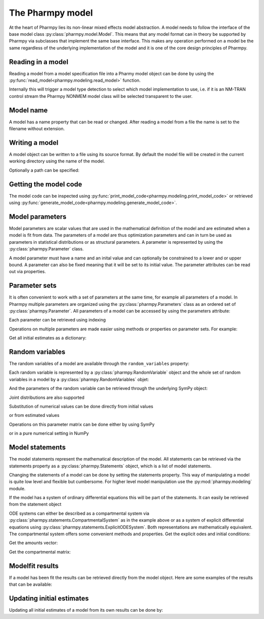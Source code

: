 .. _model:

=================
The Pharmpy model
=================

At the heart of Pharmpy lies its non-linear mixed effects model abstraction. A model needs to follow the interface of the base model class :py:class:`pharmpy.model.Model`. This means that any model format can in theory be supported by Pharmpy via subclasses that implement the same base interface. This makes any operation performed on a model be the same regardless of the underlying implementation of the model and it is one of the core design principles of Pharmpy.

~~~~~~~~~~~~~~~~~~
Reading in a model
~~~~~~~~~~~~~~~~~~

Reading a model from a model specification file into a Pharmy model object can be done by using the :py:func:`read_model<pharmpy.modeling.read_model>` function.

.. pharmpy-execute::
   :hide-output:
   :hide-code:

   from pathlib import Path
   path = Path('tests/testdata/nonmem/')

.. pharmpy-execute::
   :hide-output:

   from pharmpy.modeling import read_model

   model = read_model(path / "pheno_real.mod")


Internally this will trigger a model type detection to select which model implementation to use, i.e. if it is an NM-TRAN control stream the Pharmpy NONMEM model class will be selected transparent to the user.

~~~~~~~~~~
Model name
~~~~~~~~~~

A model has a name property that can be read or changed. After reading a model from a file the name is set to the filename without extension.

.. pharmpy-execute::

   model.name

.. _model_write:

~~~~~~~~~~~~~~~
Writing a model
~~~~~~~~~~~~~~~

A model object can be written to a file using its source format. By default the model file will be created in the current working directory using the name of the model.

.. pharmpy-code::

    from pharmpy.modeling import write_model
    write_model(model)

Optionally a path can be specified:

.. pharmpy-code::

   write_model(model, path='/home/user/mymodel.mod')


~~~~~~~~~~~~~~~~~~~~~~
Getting the model code
~~~~~~~~~~~~~~~~~~~~~~

The model code can be inspected using :py:func:`print_model_code<pharmpy.modeling.print_model_code>` or retrieved using :py:func:`generate_model_code<pharmpy.modeling.generate_model_code>`.

.. pharmpy-execute::

    from pharmpy.modeling import print_model_code

    print_model_code(model)

~~~~~~~~~~~~~~~~
Model parameters
~~~~~~~~~~~~~~~~

Model parameters are scalar values that are used in the mathematical definition of the model and are estimated when a model is fit from data. The parameters of a model are thus optimization parameters and can in turn be used as parameters in statistical distributions or as structural parameters. A parameter is represented by using the :py:class:`pharmpy.Parameter` class.

.. pharmpy-execute::

   from pharmpy import Parameter

   par = Parameter('THETA(1)', 0.1, upper=2, fix=False)
   par

A model parameter must have a name and an inital value and can optionally be constrained to a lower and or upper bound. A parameter can also be fixed meaning that it will be set to its initial value. The parameter attributes can be read out via properties.

.. pharmpy-execute::

   par.lower


~~~~~~~~~~~~~~
Parameter sets
~~~~~~~~~~~~~~

It is often convenient to work with a set of parameters at the same time, for example all parameters of a model. In Pharmpy multiple parameters are organized using the :py:class:`pharmpy.Parameters` class as an ordered set of :py:class:`pharmpy.Parameter`. All parameters of a model can be accessed by using the parameters attribute:

.. pharmpy-execute::

   parset = model.parameters
   parset

Each parameter can be retrieved using indexing

.. pharmpy-execute::

   parset['THETA(1)']

Operations on multiple parameters are made easier using methods or properties on parameter sets. For example:

Get all initial estimates as a dictionary:

.. pharmpy-execute::

   parset.inits


~~~~~~~~~~~~~~~~
Random variables
~~~~~~~~~~~~~~~~

The random variables of a model are available through the ``random_variables`` property:

.. pharmpy-execute::

   rvs = model.random_variables
   rvs

Each random variable is represented by a :py:class:`pharmpy.RandomVariable` object and the whole set of random variables in a model by a :py:class:`pharmpy.RandomVariables` objet:

.. pharmpy-execute::
   :hide-output:

   eta1 = rvs['ETA(1)']

And the parameters of the random variable can be retrieved through the underlying SymPy object:

.. pharmpy-execute::

   eta1.sympy_rv.pspace.distribution.mean

.. pharmpy-execute::

   eta1.sympy_rv.pspace.distribution.std

Joint distributions are also supported

.. pharmpy-execute::

   frem_model = read_model(path / "frem" / "pheno" / "model_4.mod")

   rvs = frem_model.random_variables
   rvs

.. pharmpy-execute::

   omega = rvs['ETA(1)'].sympy_rv.pspace.distribution.sigma
   omega

Substitution of numerical values can be done directly from initial values

.. pharmpy-execute::

   omega.subs(frem_model.parameters.inits)

or from estimated values

.. pharmpy-execute::

   omega_est = omega.subs(dict(frem_model.modelfit_results.parameter_estimates))
   omega_est

Operations on this parameter matrix can be done either by using SymPy

.. pharmpy-execute::

   omega_est.cholesky()

or in a pure numerical setting in NumPy

.. pharmpy-execute::

   import numpy as np

   a = np.array(omega_est).astype(np.float64)
   a

.. pharmpy-execute::

   np.linalg.cholesky(a)

~~~~~~~~~~~~~~~~~
Model statements
~~~~~~~~~~~~~~~~~

The model statements represent the mathematical description of the model. All statements can be retrieved via the statements property as a :py:class:`pharmpy.Statements` object, which is a list of model statements.

.. pharmpy-execute::

   statements = model.statements
   print(statements)

Changing the statements of a model can be done by setting the statements property. This way of manipulating a model is quite low level and flexible but cumbersome. For higher level model manipulation use the :py:mod:`pharmpy.modeling` module.

If the model has a system of ordinary differential equations this will be part of the statements. It can easily be retrieved from the statement object

.. pharmpy-execute::

   print(statements.ode_system)

ODE systems can either be described as a compartmental system via :py:class:`pharmpy.statements.CompartmentalSystem` as in the example above or as a system of explicit differential equations using :py:class:`pharmpy.statements.ExplicitODESystem`. Both representations are mathematically equivalent. The compartmental system offers some convenient methods and properties. Get the explicit odes and initial conditions:

.. pharmpy-execute::

   odes = statements.ode_system.to_explicit_system()
   odes

Get the amounts vector:

.. pharmpy-execute::

   statements.ode_system.amounts

Get the compartmental matrix:

.. pharmpy-execute::

   statements.ode_system.compartmental_matrix

~~~~~~~~~~~~~~~~
Modelfit results
~~~~~~~~~~~~~~~~

If a model has been fit the results can be retrieved directly from the model object. Here are some examples of the results that can be available:

.. pharmpy-execute::

   model.modelfit_results.parameter_estimates


.. pharmpy-execute::

   model.modelfit_results.covariance_matrix

.. pharmpy-execute::

   model.modelfit_results.standard_errors

~~~~~~~~~~~~~~~~~~~~~~~~~~
Updating initial estimates
~~~~~~~~~~~~~~~~~~~~~~~~~~

Updating all initial estimates of a model from its own results can be done by:

.. pharmpy-execute::

    from pharmpy.modeling import update_inits
    update_inits(model)


